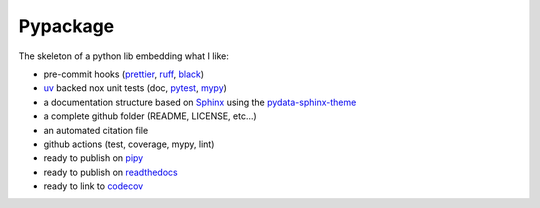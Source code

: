 Pypackage
=========

The skeleton of a python lib embedding what I like:

- pre-commit hooks (`prettier <https://prettier.io/>`__, `ruff <https://beta.ruff.rs/docs/>`__, `black <https://black.readthedocs.io>`__)
- `uv <https://docs.astral.sh/uv/>`__ backed nox unit tests (doc, `pytest <https://docs.pytest.org>`__, `mypy <https://mypy.readthedocs.io>`__)
- a documentation structure based on `Sphinx <https://www.sphinx-doc.org>`__ using the `pydata-sphinx-theme <https://pydata-sphinx-theme.readthedocs.io>`__
- a complete github folder (README, LICENSE, etc...)
- an automated citation file
- github actions (test, coverage, mypy, lint)
- ready to publish on `pipy <https://pypi.org/>`__
- ready to publish on `readthedocs <https://readthedocs.org/>`__
- ready to link to `codecov <https://app.codecov.io>`__

.. toc:: Table of content

    usage
    update
    set